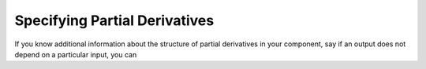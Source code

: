 
.. `Specifying Partial Derivatives`

Specifying Partial Derivatives
==============================

If you know additional information about the structure of partial derivatives in your component,
say if an output does not depend on a particular input, you can 

